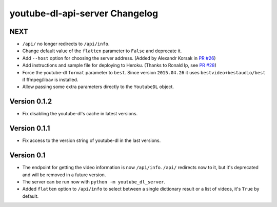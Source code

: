 youtube-dl-api-server Changelog
===============================

NEXT
----

- ``/api/`` no longer redirects to ``/api/info``.
- Change default value of the ``flatten`` parameter to ``False`` and deprecate it.
- Add ``--host`` option for choosing the server address. (Added by Alexandr Korsak in `PR #26 <https://github.com/jaimeMF/youtube-dl-api-server/pull/26>`_)
- Add instructions and sample file for deploying to Heroku. (Thanks to Ronald Ip, see `PR #28 <https://github.com/jaimeMF/youtube-dl-api-server/pull/28>`_)
- Force the youtube-dl ``format`` parameter to ``best``. Since version ``2015.04.26`` it uses ``bestvideo+bestaudio/best`` if ffmpeg/libav is installed.
- Allow passing some extra parameters directly to the ``YoutubeDL`` object.

Version 0.1.2
-------------

- Fix disabling the youtube-dl's cache in latest versions.

Version 0.1.1
-------------

- Fix access to the version string of youtube-dl in the last versions.

Version 0.1
-----------
- The endpoint for getting the video information is now ``/api/info``.
  ``/api/`` redirects now to it, but it's deprecated and will be removed in a future version.
- The server can be run now with ``python -m youtube_dl_server``.
- Added ``flatten`` option to ``/api/info`` to select between a single dictionary result or a list of videos, it's ``True`` by default.
